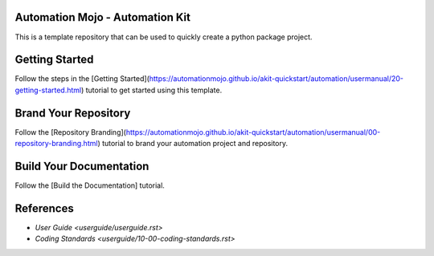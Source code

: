 ================================
Automation Mojo - Automation Kit
================================
This is a template repository that can be used to quickly create a python package project.

===============
Getting Started 
===============
Follow the steps in the [Getting Started](https://automationmojo.github.io/akit-quickstart/automation/usermanual/20-getting-started.html) tutorial to get started using this template.

=====================
Brand Your Repository
=====================
Follow the [Repository Branding](https://automationmojo.github.io/akit-quickstart/automation/usermanual/00-repository-branding.html) tutorial to brand your automation project and repository.

========================
Build Your Documentation
========================
Follow the [Build the Documentation] tutorial.

==========
References
==========

- `User Guide <userguide/userguide.rst>`
- `Coding Standards <userguide/10-00-coding-standards.rst>`
